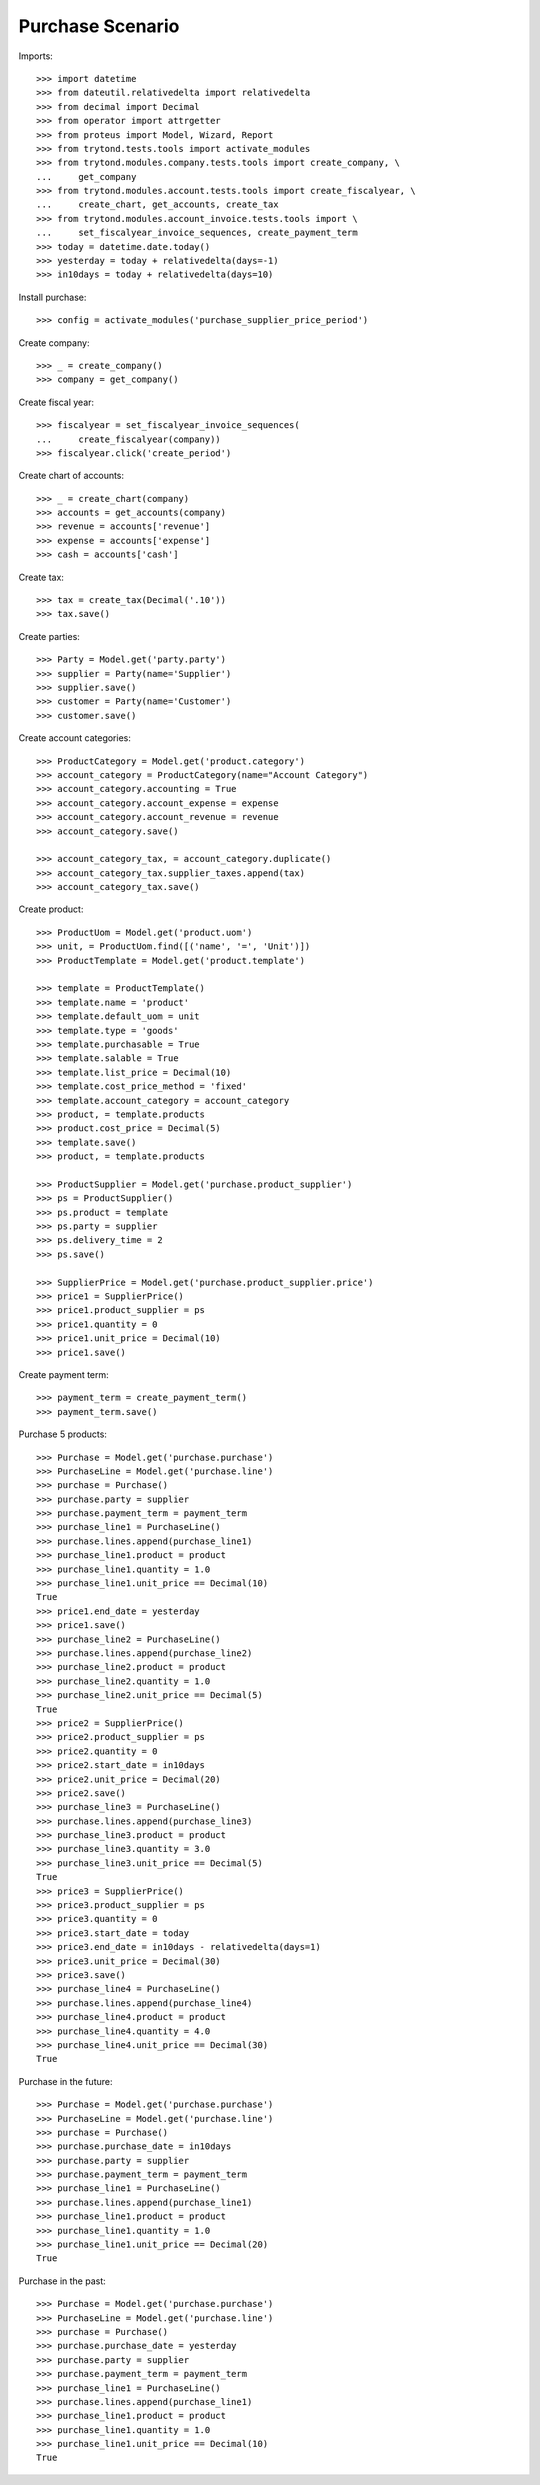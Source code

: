 =================
Purchase Scenario
=================

Imports::

    >>> import datetime
    >>> from dateutil.relativedelta import relativedelta
    >>> from decimal import Decimal
    >>> from operator import attrgetter
    >>> from proteus import Model, Wizard, Report
    >>> from trytond.tests.tools import activate_modules
    >>> from trytond.modules.company.tests.tools import create_company, \
    ...     get_company
    >>> from trytond.modules.account.tests.tools import create_fiscalyear, \
    ...     create_chart, get_accounts, create_tax
    >>> from trytond.modules.account_invoice.tests.tools import \
    ...     set_fiscalyear_invoice_sequences, create_payment_term
    >>> today = datetime.date.today()
    >>> yesterday = today + relativedelta(days=-1)
    >>> in10days = today + relativedelta(days=10)

Install purchase::

    >>> config = activate_modules('purchase_supplier_price_period')

Create company::

    >>> _ = create_company()
    >>> company = get_company()

Create fiscal year::

    >>> fiscalyear = set_fiscalyear_invoice_sequences(
    ...     create_fiscalyear(company))
    >>> fiscalyear.click('create_period')

Create chart of accounts::

    >>> _ = create_chart(company)
    >>> accounts = get_accounts(company)
    >>> revenue = accounts['revenue']
    >>> expense = accounts['expense']
    >>> cash = accounts['cash']

Create tax::

    >>> tax = create_tax(Decimal('.10'))
    >>> tax.save()

Create parties::

    >>> Party = Model.get('party.party')
    >>> supplier = Party(name='Supplier')
    >>> supplier.save()
    >>> customer = Party(name='Customer')
    >>> customer.save()

Create account categories::

    >>> ProductCategory = Model.get('product.category')
    >>> account_category = ProductCategory(name="Account Category")
    >>> account_category.accounting = True
    >>> account_category.account_expense = expense
    >>> account_category.account_revenue = revenue
    >>> account_category.save()

    >>> account_category_tax, = account_category.duplicate()
    >>> account_category_tax.supplier_taxes.append(tax)
    >>> account_category_tax.save()

Create product::

    >>> ProductUom = Model.get('product.uom')
    >>> unit, = ProductUom.find([('name', '=', 'Unit')])
    >>> ProductTemplate = Model.get('product.template')

    >>> template = ProductTemplate()
    >>> template.name = 'product'
    >>> template.default_uom = unit
    >>> template.type = 'goods'
    >>> template.purchasable = True
    >>> template.salable = True
    >>> template.list_price = Decimal(10)
    >>> template.cost_price_method = 'fixed'
    >>> template.account_category = account_category
    >>> product, = template.products
    >>> product.cost_price = Decimal(5)
    >>> template.save()
    >>> product, = template.products

    >>> ProductSupplier = Model.get('purchase.product_supplier')
    >>> ps = ProductSupplier()
    >>> ps.product = template
    >>> ps.party = supplier
    >>> ps.delivery_time = 2
    >>> ps.save()

    >>> SupplierPrice = Model.get('purchase.product_supplier.price')
    >>> price1 = SupplierPrice()
    >>> price1.product_supplier = ps
    >>> price1.quantity = 0
    >>> price1.unit_price = Decimal(10)
    >>> price1.save()

Create payment term::

    >>> payment_term = create_payment_term()
    >>> payment_term.save()

Purchase 5 products::

    >>> Purchase = Model.get('purchase.purchase')
    >>> PurchaseLine = Model.get('purchase.line')
    >>> purchase = Purchase()
    >>> purchase.party = supplier
    >>> purchase.payment_term = payment_term
    >>> purchase_line1 = PurchaseLine()
    >>> purchase.lines.append(purchase_line1)
    >>> purchase_line1.product = product
    >>> purchase_line1.quantity = 1.0
    >>> purchase_line1.unit_price == Decimal(10)
    True
    >>> price1.end_date = yesterday
    >>> price1.save()
    >>> purchase_line2 = PurchaseLine()
    >>> purchase.lines.append(purchase_line2)
    >>> purchase_line2.product = product
    >>> purchase_line2.quantity = 1.0
    >>> purchase_line2.unit_price == Decimal(5)
    True
    >>> price2 = SupplierPrice()
    >>> price2.product_supplier = ps
    >>> price2.quantity = 0
    >>> price2.start_date = in10days
    >>> price2.unit_price = Decimal(20)
    >>> price2.save()
    >>> purchase_line3 = PurchaseLine()
    >>> purchase.lines.append(purchase_line3)
    >>> purchase_line3.product = product
    >>> purchase_line3.quantity = 3.0
    >>> purchase_line3.unit_price == Decimal(5)
    True
    >>> price3 = SupplierPrice()
    >>> price3.product_supplier = ps
    >>> price3.quantity = 0
    >>> price3.start_date = today
    >>> price3.end_date = in10days - relativedelta(days=1)
    >>> price3.unit_price = Decimal(30)
    >>> price3.save()
    >>> purchase_line4 = PurchaseLine()
    >>> purchase.lines.append(purchase_line4)
    >>> purchase_line4.product = product
    >>> purchase_line4.quantity = 4.0
    >>> purchase_line4.unit_price == Decimal(30)
    True

Purchase in the future::

    >>> Purchase = Model.get('purchase.purchase')
    >>> PurchaseLine = Model.get('purchase.line')
    >>> purchase = Purchase()
    >>> purchase.purchase_date = in10days
    >>> purchase.party = supplier
    >>> purchase.payment_term = payment_term
    >>> purchase_line1 = PurchaseLine()
    >>> purchase.lines.append(purchase_line1)
    >>> purchase_line1.product = product
    >>> purchase_line1.quantity = 1.0
    >>> purchase_line1.unit_price == Decimal(20)
    True

Purchase in the past::

    >>> Purchase = Model.get('purchase.purchase')
    >>> PurchaseLine = Model.get('purchase.line')
    >>> purchase = Purchase()
    >>> purchase.purchase_date = yesterday
    >>> purchase.party = supplier
    >>> purchase.payment_term = payment_term
    >>> purchase_line1 = PurchaseLine()
    >>> purchase.lines.append(purchase_line1)
    >>> purchase_line1.product = product
    >>> purchase_line1.quantity = 1.0
    >>> purchase_line1.unit_price == Decimal(10)
    True
